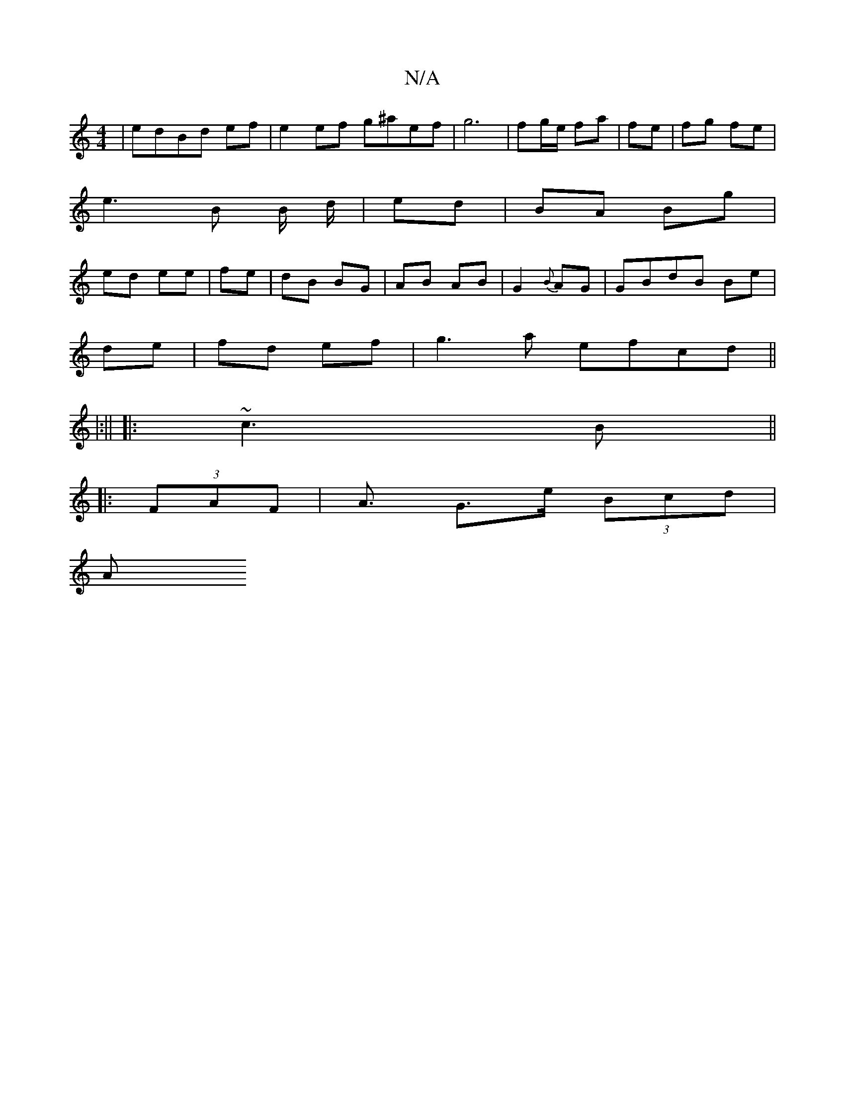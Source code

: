 X:1
T:N/A
M:4/4
R:N/A
K:Cmajor
| edBd ef | e2 ef g^aef | g6-|fg/e/ fa | fe | fg fe |
e3 B B/ d/ | ed |BA Bg |
ed ee | fe | dB BG | AB AB | G2 {B}AG | GBdB Be |
de | fd ef |g3a efcd ||
|:||
|: ~c3B ||
|: (3FAF | A3/2 G3/e/ (3Bcd |
A